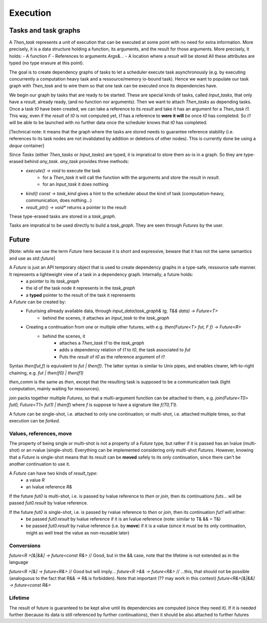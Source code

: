 .. _execution:

*********
Execution
*********


.. _adjacency_graph:

Tasks and task graphs
=====================

A `Then_task` represents a unit of execution that can be executed at some point with no need for extra information. More precisely, it is a data structure holding a function, its arguments, and the result for those arguments. More precisely, it holds:
- A function `F`
- References to arguments `Args&...`
- A location where a `result` will be stored
All these attributes are typed (no type erasure at this point).

The goal is to create dependency graphs of tasks to let a scheduler execute task asynchronously (e.g. by executing concurrently a computation heavy task and a ressource/memory io-bound task). Hence we want to populate our task graph with `Then_task` and to wire them so that one task can be executed once its dependencies have.

We begin our graph by tasks that are ready to be started. These are special kinds of tasks, called `Input_tasks`, that only have a `result`, already ready, (and no function nor arguments). Then we want to attach `Then_tasks` as depending tasks. Once a task `t0` have been created, we can take a reference to its `result` and take it has an argument for a `Then_task` `t1`. This way, even if the `result` of `t0` is not computed yet, `t1` has a reference to **were it will** be once `t0` has completed. So `t1` will be able to be launched with no further data once the scheduler knows that `t0` has completed.

[Technical note: it means that the graph where the tasks are stored needs to guarantee reference stability (i.e. references to its task nodes are not invalidated by addition or deletions of other nodes). This is currently done be using a `deque` container]

Since `Tasks` (either `Then_tasks` or `Input_tasks`) are typed, it is impratical to store them as-is in a graph. So they are type-erased behind `any_task`. `any_task` provides three methods:
 * `execute() -> void` to execute the task
    * for a `Then_task` it will call the function with the arguments and store the result in `result`.
    * for an `Input_task` it does nothing
 * `kind() const -> task_kind` gives a hint to the scheduler about the kind of task (computation-heavy, communication, does nothing...)
 * `result_ptr() -> void*` returns a pointer to the result

These type-erased tasks are stored in a `task_graph`.

Tasks are impratical to be used directly to build a `task_graph`. They are seen through `Futures` by the user.


Future
======

[Note: while we use the term `Future` here because it is short and expressive, beware that it has not the same samantics and use as `std::future`]

A `Future` is just an API temporary object that is used to create dependency graphs in a type-safe, ressource safe manner. It represents a lightweight view of a task in a dependency graph. Internally, a future holds:
 * a pointer to its `task_graph`
 * the id of the task node it represents in the `task_graph`
 * a **typed** pointer to the result of the task it reprensents


A `Future` can be created by:
 * Futurising allready available data, through `input_data(task_graph& tg, T&& data) -> Future<T>`
    * behind the scenes, it attaches an `Input_task` to the `task_graph`
 * Creating a continuation from one or multiple other futures, with e.g. `then(Future<T> fut, F f) -> Future<R>`
    * behind the scenes, it
        * attaches a `Then_task` `t1` to the `task_graph`
        * adds a dependency relation of `t1` to `t0`, the task associated to `fut`
        * Puts the `result` of `t0` as the reference argument of `t1`

Syntax `then(fut,f)` is equivalent to `fut | then(f)`. The latter syntax is similar to Unix pipes, and enables clearer, left-to-right chaining, e.g. `fut | then(f0) | then(f1)`

`then_comm` is the same as `then`, except that the resulting task is supposed to be a communication task (light computation, mainly waiting for ressources).

`join` packs together multiple `Futures`, so that a multi-argument function can be attached to them, e.g. `join(Future<T0> fut0, Future<T1> fut1) | then(f)` where `f` is suppose to have a signature like `f(T0,T1)`.

A future can be single-shot, i.e. attached to only one continuation; or multi-shot, i.e. attached multiple times, so that execution can be *forked*.


Values, references, move
------------------------

The property of being single or multi-shot is not a property of a `Future` type, but rather if it is passed has an lvalue (multi-shot) or an rvalue (single-shot). Everything can be implemented considering only multi-shot `Futures`. However, knowing that a `Future` is single-shot means that its result can be **moved** safely to its only continuation, since there can't be another continuation to use it.

A `Future` can have two kinds of `result_type`:
 * a value `R`
 * an lvalue reference `R&`

If the future `fut0` is multi-shot, i.e. is passed by lvalue reference to `then` or `join`, then its continuations `futs...` will be passed `fut0.result` by lvalue reference.

If the future `fut0` is single-shot, i.e. is passed by rvalue reference to `then` or `join`, then its continuation `fut1` will either:
  * be passed `fut0.result` by lvalue reference if it is an lvalue reference (note: similar to T& && = T&)
  * be passed `fut0.result` by rvalue reference (i.e. by **move**) if it is a value (since it must be its only continuation, might as well treat the value as non-reusable later)

Conversions
-----------

`future<R >[&|&&] -> future<const R&>` // Good, but in the && case, note that the lifetime is not extended as in the language

`future<R >[&] -> future<R&>` // Good but will imply...
`future<R >&& -> future<R&>` // ...this, that should not be possible (analoguous to the fact that R&& -> R& is forbidden). Note that important (?? may work in this context)
`future<R&>[&|&&] -> future<const R&>`

Lifetime
--------

The result of future is guaranteed to be kept alive until its dependencies are computed (since they need it). If it is needed further (because its data is still referenced by further continuations), then it should be also attached to further futures
